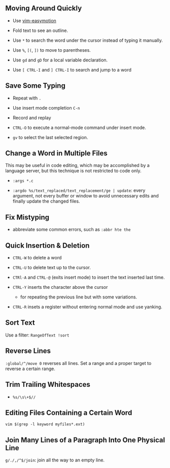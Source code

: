 ** Moving Around Quickly

- Use [[https://github.com/easymotion/vim-easymotion][vim-easymotion]] 

- Fold text to see an outline.

- Use =*= to search the word under the cursor instead of typing it manually.

- Use =%=, =[(=, =])= to move to parentheses.

- Use =gd= and =gD= for a local variable declaration.

- Use =[ CTRL-I= and =] CTRL-I= to search and jump to a word

** Save Some Typing

- Repeat with =.=

- Use insert mode completion =C-n=

- Record and replay

- =CTRL-O= to execute a normal-mode command under insert mode.

- =gv= to select the last selected region.

** Change a Word in Multiple Files

This may be useful in code editing, which may be accomplished by a language
server, but this technique is not restricted to code only.

- =:args *.c=

- =:argdo %s/text_replaced/text_replacement/ge | update=: every argument, not
  every buffer or window to avoid unnecessary edits and finally update the
  changed files.

** Fix Mistyping

- abbreviate some common errors, such as =:abbr hte the=

** Quick Insertion & Deletion

- =CTRL-W= to delete a word

- =CTRL-U= to delete text up to the cursor.

- =CTRl-A= and =CTRL-@= (exits insert mode) to insert the text inserted last time.

- =CTRL-Y= inserts the character above the cursor 
  + for repeating the previous line but with some variations.

- =CTRL-R= insets a register without entering normal mode and use yanking.


** Sort Text

Use a filter: =RangeOfText !sort=

** Reverse Lines

=:global/^/move 0= reverses all lines. Set a range and a proper target to
reverse a certain range.

** Trim Trailing Whitespaces

- =%s/\s\+$//=

** Editing Files Containing a Certain Word

=vim $(grep -l keyword myfiles*.ext)=

** Join Many Lines of a Paragraph Into One Physical Line

=g/./,/^$/join=: join all the way to an empty line.
